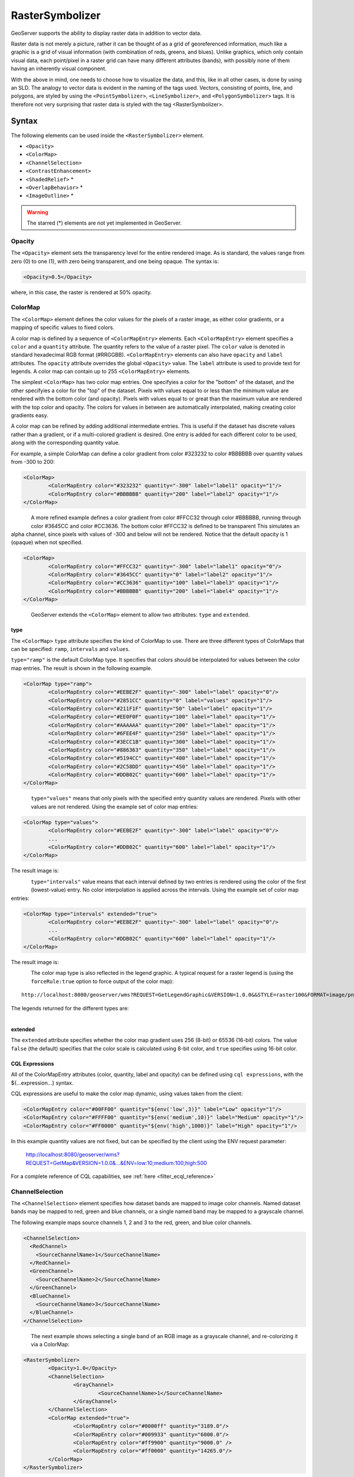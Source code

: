 .. _sld_reference_rastersymbolizer:

RasterSymbolizer
================

GeoServer supports the ability to display raster data in addition to vector data.

Raster data is not merely a picture, rather it can be thought of as a grid of georeferenced information, much like a graphic is a grid of visual information (with combination of reds, greens, and blues). 
Unlike graphics, which only contain visual data, each point/pixel in a raster grid can have many different attributes (bands), with possibly none of them having an inherently visual component.

With the above in mind, one needs to choose how to visualize the data, and this, like in all other cases, is done by using an SLD. 
The analogy to vector data is evident in the naming of the tags used. 
Vectors, consisting of points, line, and polygons, are styled by using the ``<PointSymbolizer>``, ``<LineSymbolizer>``, and ``<PolygonSymbolizer>`` tags. 
It is therefore not very surprising that raster data is styled with the tag <RasterSymbolizer>.


Syntax
-------------------

The following elements can be used inside the ``<RasterSymbolizer>`` element.

- ``<Opacity>``
- ``<ColorMap>``
- ``<ChannelSelection>``
- ``<ContrastEnhancement>``
- ``<ShadedRelief>`` *
- ``<OverlapBehavior>`` *
- ``<ImageOutline>`` *

.. warning::  The starred (*) elements are not yet implemented in GeoServer.

Opacity
^^^^^^^

The ``<Opacity>`` element sets the transparency level for the entire rendered image. 
As is standard, the values range from zero (0) to one (1), 
with zero being transparent, and one being opaque. 
The syntax is:

.. code-block:: xml

   <Opacity>0.5</Opacity>

where, in this case, the raster is rendered at 50% opacity.

ColorMap
^^^^^^^^

The ``<ColorMap>`` element defines the color values for the pixels 
of a raster image, as either color gradients,
or a mapping of specific values to fixed colors.

A color map is defined by a sequence of ``<ColorMapEntry>`` elements.
Each ``<ColorMapEntry>`` element specifies a ``color`` and a ``quantity`` attribute. 
The quantity refers to the value of a raster pixel. 
The ``color`` value is denoted in standard hexadecimal RGB format (#RRGGBB).
``<ColorMapEntry>`` elements can also have ``opacity`` and ``label`` attributes.
The ``opacity`` attribute overrides the global ``<Opacity>`` value.
The ``label`` attribute is used to provide text for legends.
A color map can contain up to 255 ``<ColorMapEntry>`` elements.

The simplest ``<ColorMap>`` has two color map entries. 
One specifyies a color for the "bottom" of the dataset, 
and the other specifyies a color for the "top" of the dataset. 
Pixels with values equal to or less than the minimum value
are rendered with the bottom color (and opacity).
Pixels with values equal to or great than the maximum value
are rendered with the top color and opacity.
The colors for values in between are automatically interpolated, 
making creating color gradients easy. 

A color map can be refined by adding additional intermediate entries. 
This is useful if the dataset has discrete values rather than a gradient,
or if a multi-colored gradient is desired. 
One entry is added for each different color to be used,
along with the corresponding quantity value. 

For example, a simple ColorMap can define a color gradient from color #323232 to color #BBBBBB over quantity values from -300 to 200:

.. code-block:: xml

	<ColorMap>
   		<ColorMapEntry color="#323232" quantity="-300" label="label1" opacity="1"/>
   		<ColorMapEntry color="#BBBBBB" quantity="200" label="label2" opacity="1"/>
	</ColorMap>

.. figure:: img/colormap1.png
   :align: left

A more refined example defines a color gradient from color #FFCC32 through color #BBBBBB, 
running through color #3645CC and color #CC3636. 
The bottom color #FFCC32 is defined to be transparent
This simulates an alpha channel, since
pixels with values of -300 and below will not be rendered.
Notice that the default opacity is 1 (opaque) when not specified.

.. code-block:: xml

	<ColorMap>
   		<ColorMapEntry color="#FFCC32" quantity="-300" label="label1" opacity="0"/>
   		<ColorMapEntry color="#3645CC" quantity="0" label="label2" opacity="1"/>
   		<ColorMapEntry color="#CC3636" quantity="100" label="label3" opacity="1"/>
   		<ColorMapEntry color="#BBBBBB" quantity="200" label="label4" opacity="1"/>
	</ColorMap>

.. figure:: img/colormap2.png
   :align: left


GeoServer extends the ``<ColorMap>`` element to allow two attributes: ``type`` and ``extended``.

type
""""

The ``<ColorMap>`` ``type`` attribute specifies the kind of ColorMap to use. 
There are three different types of ColorMaps that can be specified: ``ramp``, ``intervals`` and ``values``.

``type="ramp"`` is the default ColorMap type.  
It specifies that colors should be interpolated for values between the color map entries.
The result is shown in the following example.   

.. code-block:: xml

	<ColorMap type="ramp">
    		<ColorMapEntry color="#EEBE2F" quantity="-300" label="label" opacity="0"/>
    		<ColorMapEntry color="#2851CC" quantity="0" label="values" opacity="1"/>
    		<ColorMapEntry color="#211F1F" quantity="50" label="label" opacity="1"/>
    		<ColorMapEntry color="#EE0F0F" quantity="100" label="label" opacity="1"/>
    		<ColorMapEntry color="#AAAAAA" quantity="200" label="label" opacity="1"/>
    		<ColorMapEntry color="#6FEE4F" quantity="250" label="label" opacity="1"/>
    		<ColorMapEntry color="#3ECC1B" quantity="300" label="label" opacity="1"/>
    		<ColorMapEntry color="#886363" quantity="350" label="label" opacity="1"/>
    		<ColorMapEntry color="#5194CC" quantity="400" label="label" opacity="1"/>
    		<ColorMapEntry color="#2C58DD" quantity="450" label="label" opacity="1"/>
    		<ColorMapEntry color="#DDB02C" quantity="600" label="label" opacity="1"/>
	</ColorMap>


.. figure:: img/colormap3.png
   :align: left

``type="values"`` means that only pixels with the specified entry quantity values are rendered.
Pixels with other values are not rendered.
Using the example set of color map entries:

.. code-block:: xml

	<ColorMap type="values">
    		<ColorMapEntry color="#EEBE2F" quantity="-300" label="label" opacity="0"/>
    		...
    		<ColorMapEntry color="#DDB02C" quantity="600" label="label" opacity="1"/>
	</ColorMap>


The result image is:

.. figure:: img/colormap4.png
   :align: left

``type="intervals"`` value means that each interval defined by two entries is rendered using the color of the first (lowest-value) entry.
No color interpolation is applied across the intervals.
Using the example set of color map entries:
	
.. code-block:: xml

	<ColorMap type="intervals" extended="true">
    		<ColorMapEntry color="#EEBE2F" quantity="-300" label="label" opacity="0"/>
    		...
    		<ColorMapEntry color="#DDB02C" quantity="600" label="label" opacity="1"/>
	</ColorMap>   

The result image is:

.. figure:: img/colormap5.png
   :align: left

The color map type is also reflected in the legend graphic. 
A typical request for a raster legend is 
(using the ``forceRule:true`` option to force output of the color map)::

	http://localhost:8080/geoserver/wms?REQUEST=GetLegendGraphic&VERSION=1.0.0&&STYLE=raster100&FORMAT=image/png&WIDTH=50&HEIGHT=20&LEGEND_OPTIONS=forceRule:true&LAYER=it.geosolutions:di08032_da

The legends returned for the different types are:

.. figure:: img/rasterlegend.png
   :align: left

extended
""""""""

The ``extended`` attribute specifies whether the color map gradient uses 256 (8-bit) or 65536 (16-bit) colors. 
The value ``false`` (the default) specifies that the color scale is calculated using 8-bit color, and ``true`` specifies using 16-bit color.  

.. _sld_reference_rastersymbolizer_colormap_cql:

CQL Expressions
"""""""""""""""

All of the ColorMapEntry attributes (color, quantity, label and opacity) can be defined using ``cql expressions``, with the ${...expression...} syntax.

CQL expressions are useful to make the color map dynamic, using values taken from the client:    

.. code-block:: xml

    <ColorMapEntry color="#00FF00" quantity="${env('low',3)}" label="Low" opacity="1"/>
    <ColorMapEntry color="#FFFF00" quantity="${env('medium',10)}" label="Medium" opacity="1"/>
    <ColorMapEntry color="#FF0000" quantity="${env('high',1000)}" label="High" opacity="1"/>

In this example quantity values are not fixed, but can be specified by the client using the ENV request parameter:
    
    http://localhost:8080/geoserver/wms?REQUEST=GetMap&VERSION=1.0.0&...&ENV=low:10;medium:100;high:500

For a complete reference of CQL capabilities, see :ref:`here <filter_ecql_reference>`
   
ChannelSelection
^^^^^^^^^^^^^^^^

The ``<ChannelSelection>`` element specifies how dataset bands are mapped to image color channels. 
Named dataset bands may be mapped to red, green and blue channels, or a single named band may be mapped to a grayscale channel.

The following example maps source channels 1, 2 and 3 to the red, green, and blue color channels.

.. code-block:: xml

	<ChannelSelection>
   	  <RedChannel>
      	    <SourceChannelName>1</SourceChannelName>
   	  </RedChannel>
   	  <GreenChannel>
      	    <SourceChannelName>2</SourceChannelName>
   	  </GreenChannel>
   	  <BlueChannel>
      	    <SourceChannelName>3</SourceChannelName>
   	  </BlueChannel>
	</ChannelSelection>

.. figure:: img/channelselection.png
   :align: left 


The next example shows selecting a single band of an RGB image as a grayscale channel, 
and re-colorizing it via a ColorMap:

.. code-block:: xml

	<RasterSymbolizer>
    		<Opacity>1.0</Opacity>
    		<ChannelSelection>
        		<GrayChannel>
        			<SourceChannelName>1</SourceChannelName>
        		</GrayChannel>
    		</ChannelSelection>
    		<ColorMap extended="true">
        		<ColorMapEntry color="#0000ff" quantity="3189.0"/>
        		<ColorMapEntry color="#009933" quantity="6000.0"/>
        		<ColorMapEntry color="#ff9900" quantity="9000.0" />
        		<ColorMapEntry color="#ff0000" quantity="14265.0"/>
    		</ColorMap>
	</RasterSymbolizer>

.. figure:: img/channelselection2.png
   :align: left 
   
ChannelSelection Expressions
""""""""""""""""""""""""""""

Since the previous approach supports Strings only and therefore is static and not suitable when dealing with multispectral imagery that has more than four bands 
and hyperspectral imagery (hyperspectral sensors have typically hundreds of bands), a dynamical approach is needed.

By replacing Strings with Expressions in ``<SourceChannelName>``, context free functions like ``env`` can be used to indicate which bands are to be used in a particular rendering session. 

The following example shows how to set the Red, Green and Blue channels and to map them into the desired bands. Here below, the ``env`` function will set, by default in the WMS request, the RedChannel 
on the second band, the GreenChannel on the fifth band and the BlueChannel on the seventh band.     

.. code-block:: xml

    <RasterSymbolizer>
    <ChannelSelection>
    	<RedChannel>
    	<SourceChannelName>
    		<ogc:Function name="env">
    			<ogc:Literal>B1</ogc:Literal>
    			<ogc:Literal>1</ogc:Literal>
    		</ogc:Function>
    	</SourceChannelName>
    	</RedChannel>
    	<GreenChannel>
    	<SourceChannelName>
    		<ogc:Function name="env">
    			<ogc:Literal>B2</ogc:Literal>
    			<ogc:Literal>2</ogc:Literal>
    		</ogc:Function>
    	</SourceChannelName>
    	</GreenChannel>
    	<BlueChannel>
    	<SourceChannelName>
    		<ogc:Function name="env">
    			<ogc:Literal>B3</ogc:Literal>
    			<ogc:Literal>3</ogc:Literal>
    		</ogc:Function>
    	</SourceChannelName>
    	</BlueChannel>
    </ChannelSelection>
    <RasterSymbolizer>

.. figure:: img/channelsexpression1.png
   :align: left 
   
The style Schema supports also the SLD 1.1 and CSS. As a CSS examples:

.. code-block:: xml

 * { raster-channels: [env('B1','1')] '2' '3'; }
          
 * { raster-channels: @B1(1)  '2' '3';}

One can specify the ``env`` request parameters in the WMS request to switch the bands and render the raster layer using the desired bands, 
for example the 4, 2, 3 as the following:: 

	http://localhost:8083/geosolutions/wms?service=WMS&version=1.1.0&request=GetMap&layers=geosolutions:raster_multichannel&styles=&bbox=-180.0,-90.5,180.0,90.5&width=768&height=386&srs=EPSG:4326&format=application/openlayers&env=B1:4;B2:2;B3:3
   
.. figure:: img/channelsexpression2.png
   :align: left
   
Now let us suppose that we want to work on a single band and to exclude all the remaining bands in order to render a monochromatic raster. 
As an SLD example:

.. code-block:: xml

    <RasterSymbolizer>
      <Opacity>1.0</se:Opacity>
      <ChannelSelection>
        <GrayChannel>
          <SourceChannelName>
            	<Function name="env">
                 <ogc:Literal>B1</ogc:Literal>
                 <ogc:Literal>7</ogc:Literal>
              </ogc:Function>
          </SourceChannelName>
        </GrayChannel>
      </ChannelSelection>
    </RasterSymbolizer>
   
.. figure:: img/channelsexpression3.png
   :align: left
 
The Schema above will render the channel "7" by default. As before, you can choose to render any channel of the raster by calling the ``env`` function in your 
WMS request and setting the desired band. By adding to the request &env=B1:3 for example::

	http://localhost:8083/geoserver/wms?service=WMS&version=1.1.0&request=GetMap&layers=geosolutions:usa&styles=&bbox=-130.85168,20.7052,-62.0054,54.1141&width=768&height=372&srs=EPSG:4326&format=application/openlayers&env=B1:3

.. figure:: img/channelsexpression4.png
   :align: left
   
Finally, you can add a ColorMap on the selected channel as the following:

.. code-block:: xml

    <RasterSymbolizer>
     <Opacity>1.0</Opacity>
     <ChannelSelection>
       <GrayChannel>
         <SourceChannelName>
           	<ogc:Function name="env">
                <ogc:Literal>B1</ogc:Literal>
                <ogc:Literal>7</ogc:Literal>
             </ogc:Function>
         </SourceChannelName>
       </GrayChannel>
     </ChannelSelection>
     <ColorMap>
         <ColorMapEntry color="#0000ff" quantity="50.0"/>
         <ColorMapEntry color="#009933" quantity="100.0"/>
         <ColorMapEntry color="#ff9900" quantity="150.0" />
         <ColorMapEntry color="#ff0000" quantity="200.0"/>
     </ColorMap>
    </RasterSymbolizer> 	
   
.. figure:: img/channelsexpression5.png
   :align: left
 
ContrastEnhancement
^^^^^^^^^^^^^^^^^^^

The ``<ContrastEnhancement>`` element is used to adjust the relative brightness of the image data. 
A ``<ContrastEnhancement>`` element can be specified for the entire image, or in individual ``Channel`` elements. 
In this way, different enhancements can be used on each channel.

There are three types of enhancements possible:

* Normalize
* Histogram
* GammaValue

``<Normalize>`` means to expand the contrast so that the minimum quantity is mapped to minimum brightness, and the maximum quantity is mapped to maximum brightness. 

``<Histogram>`` is similar to Normalize, but the algorithm used attempts to produce an image with an equal number of pixels at all brightness levels. 

``<GammaValue>`` is a scaling factor that adjusts the brightness of the image. A value less than one (1) darkens the image, and a value greater than one (1) brightens it.  The default is 1 (no change). 

These examples turn on Normalize and Histogram, respectively:

.. code-block:: xml

	<ContrastEnhancement>
   		<Normalize/>
	</ContrastEnhancement>

.. code-block:: xml

	<ContrastEnhancement>
   		<Histogram/>
	</ContrastEnhancement>

This example increases the brightness of the image by a factor of two.

.. code-block:: xml

	<ContrastEnhancement>
   		<GammaValue>2</GammaValue>
	</ContrastEnhancement>


It is also possible to customize Normalize Contrast Enhancement element for the RasterSymbolizer.
3 new VendorOptions are supported:

* <VendorOption name="algorithm">ALGORITHM_NAME</VendorOption> to control the algorithm to apply
* <VendorOption name="minValue">MIN_VALUE</VendorOption> to control the min value for the algorithm
* <VendorOption name="maxValue">MAX_VALUE</VendorOption> to control the max value for the algorithm

Supported algorithms are:

* **StretchToMinimumMaximum** it will linearly stretch the source raster by linearly mapping values within the [MIN_VALUE, MAX_VALUE] range to [0,255]. This will also automatically result into a clip of the values outside the specified input range.
* **ClipToMinimumMaximum** it will result into a clamp operation. Values smaller than MIN_VALUE will be forced to MIN_VALUE. Values greater than MAX_VALUE will be forced to MAX_VALUE. Values in the [MIN_VALUE, MAX_VALUE] range will passthrough unchanged.
* **ClipToZero** is similar to ClipToMinimumMaximum. However, values outside the [MIN_VALUE, MAX_VALUE] range will be forced to be 0.

.. note:: The target data type for the stretch algorithm is **always** byte (this might change in the future). This means that if the MAX_VALUE for the Clip oriented algorithms is greater than 255 an implicit clamp will apply anyway to clamp to 255.

Here below some examples

.. code-block:: xml

    <ContrastEnhancement>
      <Normalize>
       <VendorOption name="algorithm">StretchToMinimumMaximum</VendorOption>
       <VendorOption name="minValue">50</VendorOption>
       <VendorOption name="maxValue">100</VendorOption>
      </Normalize>
    </ContrastEnhancement>

This example will apply a Normalized ContrastEnhancement by linearly stretch from pixel values [50, 100] to [0, 255]
	
.. code-block:: xml

    <ContrastEnhancement>
      <Normalize>
       <VendorOption name="algorithm">ClipToMinimumMaximum</VendorOption>
       <VendorOption name="minValue">50</VendorOption>
       <VendorOption name="maxValue">100</VendorOption>
      </Normalize>
    </ContrastEnhancement>

.. code-block:: xml

    <ContrastEnhancement>
      <Normalize>
       <VendorOption name="algorithm">ClipToMinimumMaximum</VendorOption>
       <VendorOption name="minValue">50</VendorOption>
       <VendorOption name="maxValue">100</VendorOption>
      </Normalize>
    </ContrastEnhancement>	
	
Here below a more complex example that shows the possibility to control the values from a client using env functions.
This is extremely interesting for interactive applications.

.. code-block:: xml	
	
	...
	<ContrastEnhancement>
		<Normalize>
		 <VendorOption name="algorithm">
		   <ogc:Function name="env">
			 <ogc:Literal>algorithm</ogc:Literal>
			 <ogc:Literal>StretchToMinimumMaximum</ogc:Literal>
		   </ogc:Function>                                       
		 </VendorOption>
		 <VendorOption name='minValue'>
		   <ogc:Function name="env">
			 <ogc:Literal>minValue</ogc:Literal>
			 <ogc:Literal>10</ogc:Literal>
		   </ogc:Function>
		 </VendorOption>
		 <VendorOption name='maxValue'>
		   <ogc:Function name="env">
			 <ogc:Literal>maxValue</ogc:Literal>
			 <ogc:Literal>1200</ogc:Literal>
		   </ogc:Function>                                       
		 </VendorOption>
		</Normalize>
	</ContrastEnhancement>
	...
	
ShadedRelief
^^^^^^^^^^^^

.. warning:: Support for this element has not been implemented yet.

The ``<ShadedRelief>`` element can be used to create a 3-D effect, by selectively adjusting brightness. This is a nice effect to use on an elevation dataset. There are two types of shaded relief possible.

    - BrightnessOnly
    - ReliefFactor

BrightnessOnly, which takes no parameters, applies shading in WHAT WAY? ReliefFactor sets the amount of exaggeration of the shading (for example, to make hills appear higher). According to the OGC SLD specification, a value of around 55 gives "reasonable results" for Earth-based datasets:

.. code-block:: xml

	<ShadedRelief>
   		<BrightnessOnly />
   		<ReliefFactor>55</ReliefFactor>
	</ShadedRelief>

The above example turns on Relief shading in WHAT WAY?

OverlapBehavior
^^^^^^^^^^^^^^^

.. warning:: Support for this element has not been implemented yet.

Sometimes raster data is comprised of multiple image sets. Take, for example, a `satellite view of the Earth at night <http://apod.nasa.gov/apod/ap001127.html>`_ . As all of the Earth can't be in nighttime at once, a composite of multiple images are taken. These images are georeferenced, and pieced together to make the finished product. That said, it is possible that two images from the same dataset could overlap slightly, and the OverlapBehavior element is designed to determine how this is handled. There are four types of OverlapBehavior:

- AVERAGE
- RANDOM
- LATEST_ON_TOP
- EARLIEST_ON_TOP

**AVERAGE** takes each overlapping point and displays their average value. **RANDOM** determines which image gets displayed according to chance (which can sometimes result in a crisper image). **LATEST_ON_TOP** and **EARLIEST_ON_TOP** sets the determining factor to be the internal timestamp on each image in the dataset. None of these elements have any parameters, and are all called in the same way:

.. code-block:: xml

	<OverlapBehavior>
   		<AVERAGE />
	</OverlapBehavior>

The above sets the OverlapBehavior to AVERAGE.

ImageOutline
^^^^^^^^^^^^

.. warning:: Support for this element has not been implemented yet.

Given the situation mentioned previously of the image composite, it is possible to style each image so as to have an outline. One can even set a fill color and opacity of each image; a reason to do this would be to "gray-out" an image. To use ImageOutline, you would define a <LineSymbolizer> or <PolygonSymbolizer> inside of the element:

.. code-block:: xml

	<ImageOutline>
   		<LineSymbolizer>
      		<Stroke>
         			<CssParameter name="stroke">#0000ff</CssParameter>
      		</Stroke>
   		</LineSymbolizer>
	</ImageOutline>

The above would create a border line (colored blue with a one pixel default thickness) around each image in the dataset.

